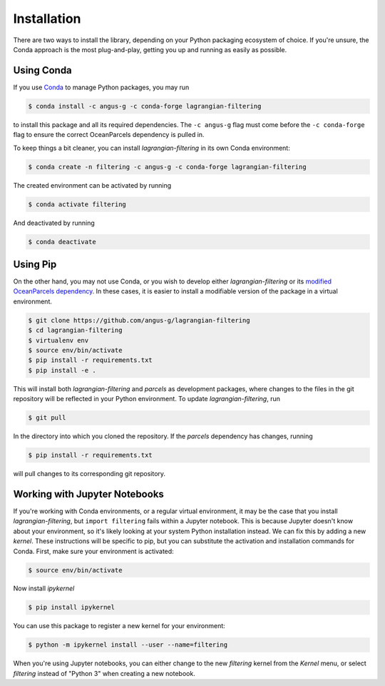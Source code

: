 ==============
 Installation
==============

There are two ways to install the library, depending on your Python
packaging ecosystem of choice. If you're unsure, the Conda approach is
the most plug-and-play, getting you up and running as easily as
possible.

Using Conda
-----------

If you use Conda_ to manage Python packages, you may run

.. code-block:: console

   $ conda install -c angus-g -c conda-forge lagrangian-filtering

to install this package and all its required dependencies. The ``-c
angus-g`` flag must come before the ``-c conda-forge`` flag to ensure
the correct OceanParcels dependency is pulled in.

To keep things a bit cleaner, you can install `lagrangian-filtering`
in its own Conda environment:

.. code-block:: console

   $ conda create -n filtering -c angus-g -c conda-forge lagrangian-filtering

The created environment can be activated by running

.. code-block:: console

   $ conda activate filtering

And deactivated by running

.. code-block:: console

   $ conda deactivate

.. _Conda: https://conda.io

Using Pip
---------

On the other hand, you may not use Conda, or you wish to develop
either `lagrangian-filtering` or its `modified OceanParcels
dependency`_. In these cases, it is easier to install a modifiable
version of the package in a virtual environment.

.. code-block:: console

   $ git clone https://github.com/angus-g/lagrangian-filtering
   $ cd lagrangian-filtering
   $ virtualenv env
   $ source env/bin/activate
   $ pip install -r requirements.txt
   $ pip install -e .

This will install both `lagrangian-filtering` and `parcels` as
development packages, where changes to the files in the git repository
will be reflected in your Python environment. To update `lagrangian-filtering`, run

.. code-block:: console

   $ git pull

In the directory into which you cloned the repository. If the
`parcels` dependency has changes, running

.. code-block:: console

   $ pip install -r requirements.txt

will pull changes to its corresponding git repository.

.. _modified OceanParcels dependency: https://github.com/angus-g/parcels

Working with Jupyter Notebooks
------------------------------

If you're working with Conda environments, or a regular virtual
environment, it may be the case that you install
`lagrangian-filtering`, but ``import filtering`` fails within a Jupyter
notebook. This is because Jupyter doesn't know about your environment,
so it's likely looking at your system Python installation instead. We
can fix this by adding a new *kernel*. These instructions will be
specific to pip, but you can substitute the activation and
installation commands for Conda. First, make sure your environment is
activated:

.. code-block:: console

   $ source env/bin/activate

Now install `ipykernel`

.. code-block:: console

   $ pip install ipykernel

You can use this package to register a new kernel for your environment:

.. code-block:: console

   $ python -m ipykernel install --user --name=filtering

When you're using Jupyter notebooks, you can either change to the new
`filtering` kernel from the `Kernel` menu, or select `filtering`
instead of "Python 3" when creating a new notebook.
